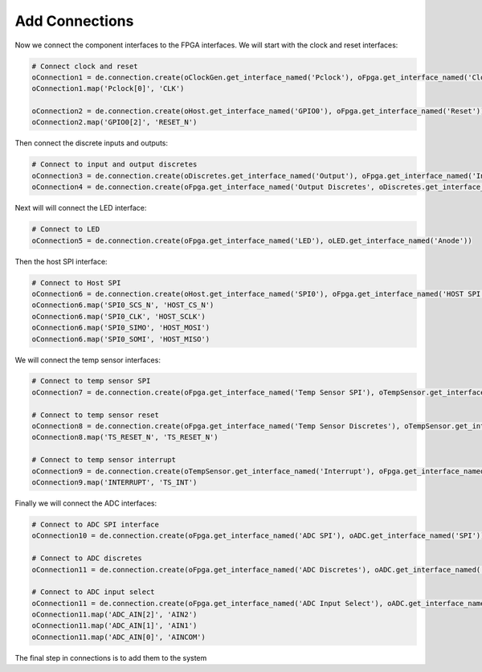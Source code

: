 
Add Connections
---------------

Now we connect the component interfaces to the FPGA interfaces.
We will start with the clock and reset interfaces:

.. code-block:: python

   # Connect clock and reset
   oConnection1 = de.connection.create(oClockGen.get_interface_named('Pclock'), oFpga.get_interface_named('Clock'))
   oConnection1.map('Pclock[0]', 'CLK')

   oConnection2 = de.connection.create(oHost.get_interface_named('GPIO0'), oFpga.get_interface_named('Reset'))
   oConnection2.map('GPIO0[2]', 'RESET_N')

Then connect the discrete inputs and outputs:

.. code-block:: python

   # Connect to input and output discretes
   oConnection3 = de.connection.create(oDiscretes.get_interface_named('Output'), oFpga.get_interface_named('Input Discretes'))
   oConnection4 = de.connection.create(oFpga.get_interface_named('Output Discretes', oDiscretes.get_interface_named('Input'))

Next will will connect the LED interface:

.. code-block:: python

   # Connect to LED
   oConnection5 = de.connection.create(oFpga.get_interface_named('LED'), oLED.get_interface_named('Anode'))

Then the host SPI interface:

.. code-block:: python

   # Connect to Host SPI
   oConnection6 = de.connection.create(oHost.get_interface_named('SPI0'), oFpga.get_interface_named('HOST SPI'))
   oConnection6.map('SPI0_SCS_N', 'HOST_CS_N')
   oConnection6.map('SPI0_CLK', 'HOST_SCLK')
   oConnection6.map('SPI0_SIMO', 'HOST_MOSI')
   oConnection6.map('SPI0_SOMI', 'HOST_MISO')

We will connect the temp sensor interfaces:

.. code-block:: python

   # Connect to temp sensor SPI
   oConnection7 = de.connection.create(oFpga.get_interface_named('Temp Sensor SPI'), oTempSensor.get_interface_named('SPI'))

   # Connect to temp sensor reset
   oConnection8 = de.connection.create(oFpga.get_interface_named('Temp Sensor Discretes'), oTempSensor.get_interface_named('Discretes'))
   oConnection8.map('TS_RESET_N', 'TS_RESET_N')

   # Connect to temp sensor interrupt
   oConnection9 = de.connection.create(oTempSensor.get_interface_named('Interrupt'), oFpga.get_interface_named('Temp Sensor Discretes'))
   oConnection9.map('INTERRUPT', 'TS_INT')

Finally we will connect the ADC interfaces:

.. code-block:: python

   # Connect to ADC SPI interface
   oConnection10 = de.connection.create(oFpga.get_interface_named('ADC SPI'), oADC.get_interface_named('SPI'))

   # Connect to ADC discretes
   oConnection11 = de.connection.create(oFpga.get_interface_named('ADC Discretes'), oADC.get_interface_named('Discretes'))

   # Connect to ADC input select
   oConnection11 = de.connection.create(oFpga.get_interface_named('ADC Input Select'), oADC.get_interface_named('Input Select'))
   oConnection11.map('ADC_AIN[2]', 'AIN2')
   oConnection11.map('ADC_AIN[1]', 'AIN1')
   oConnection11.map('ADC_AIN[0]', 'AINCOM')

The final step in connections is to add them to the system 
